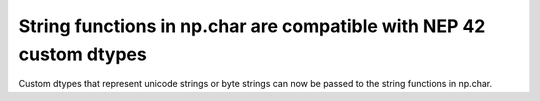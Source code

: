 String functions in np.char are compatible with NEP 42 custom dtypes
--------------------------------------------------------------------
Custom dtypes that represent unicode strings or byte strings can now be
passed to the string functions in np.char.
